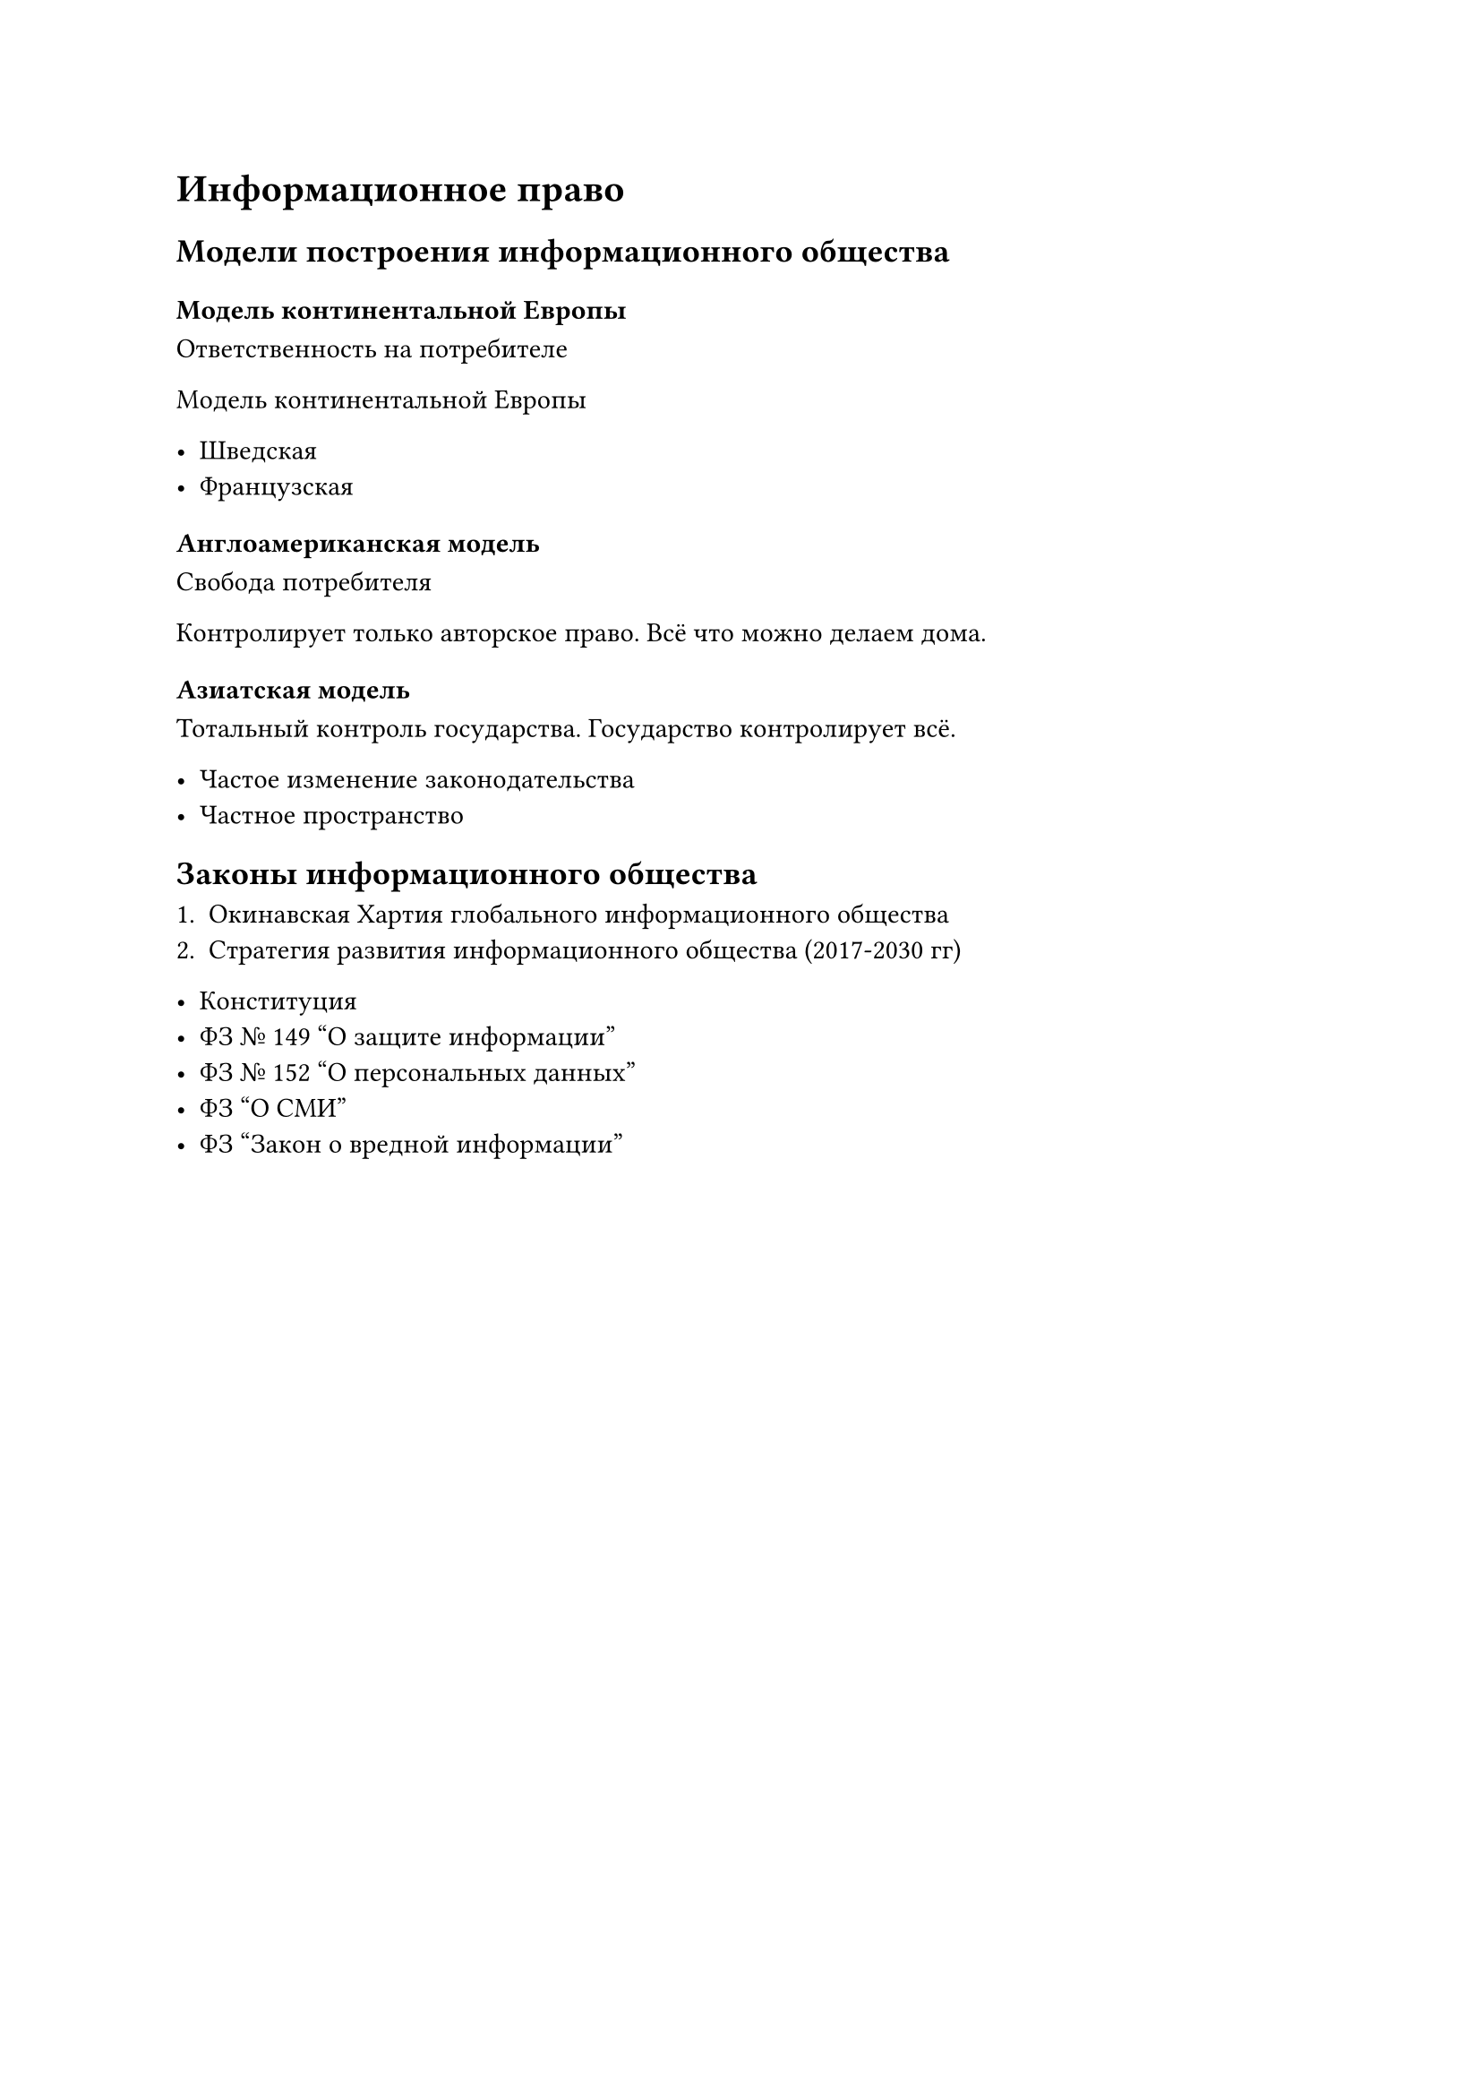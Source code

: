 = Информационное право

== Модели построения информационного общества


=== Модель континентальной Европы

Ответственность на потребителе

Модель континентальной Европы


- Шведская
- Французская

=== Англоамериканская модель

Свобода потребителя

Контролирует только авторское право. Всё что можно делаем дома.



=== Азиатская модель

Тотальный контроль государства. Государство контролирует всё.

- Частое изменение законодательства
- Частное пространство 

== Законы информационного общества

+ Окинавская Хартия глобального информационного общества
+ Стратегия развития информационного общества (2017-2030 гг)


- Конституция
- ФЗ № 149 "О защите информации"
- ФЗ № 152 "О персональных данных"
- ФЗ "О СМИ"
- ФЗ "Закон о вредной информации"
